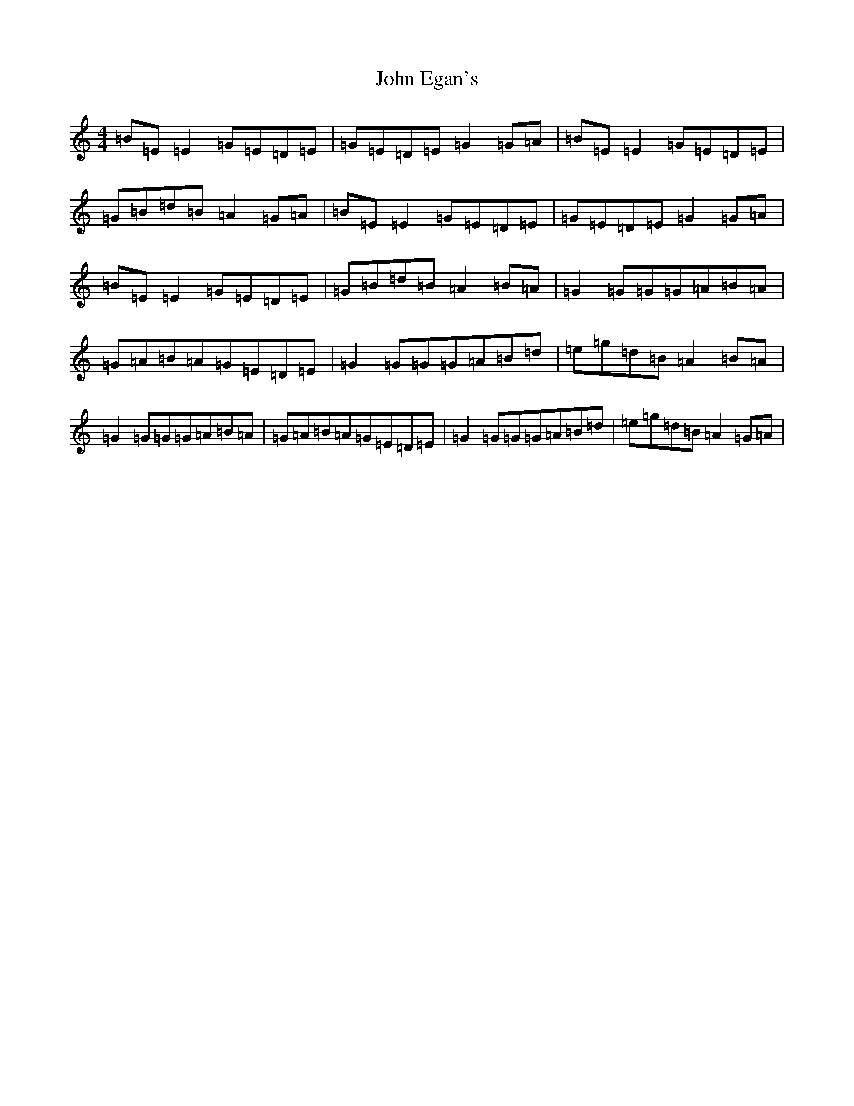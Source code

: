 X: 10729
T: John Egan's
S: https://thesession.org/tunes/10662#setting10662
Z: D Major
R: reel
M: 4/4
L: 1/8
K: C Major
=B=E=E2=G=E=D=E|=G=E=D=E=G2=G=A|=B=E=E2=G=E=D=E|=G=B=d=B=A2=G=A|=B=E=E2=G=E=D=E|=G=E=D=E=G2=G=A|=B=E=E2=G=E=D=E|=G=B=d=B=A2=B=A|=G2=G=G=G=A=B=A|=G=A=B=A=G=E=D=E|=G2=G=G=G=A=B=d|=e=g=d=B=A2=B=A|=G2=G=G=G=A=B=A|=G=A=B=A=G=E=D=E|=G2=G=G=G=A=B=d|=e=g=d=B=A2=G=A|